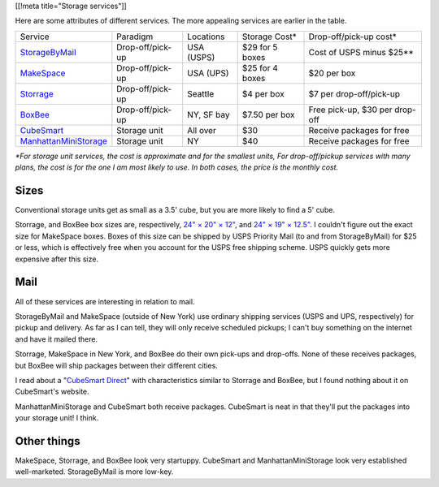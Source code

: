 [[!meta title="Storage services"]]

Here are some attributes of different services. The more appealing services
are earlier in the table.

====================== ================ ========== =============== ==============================
Service                Paradigm         Locations  Storage Cost*   Drop-off/pick-up cost*
---------------------- ---------------- ---------- --------------- ------------------------------
StorageByMail_         Drop-off/pick-up USA (USPS) $29 for 5 boxes Cost of USPS minus $25**
MakeSpace_             Drop-off/pick-up USA (UPS)  $25 for 4 boxes $20 per box
Storrage_              Drop-off/pick-up Seattle    $4 per box      $7 per drop-off/pick-up
BoxBee_                Drop-off/pick-up NY, SF bay $7.50 per box   Free pick-up, $30 per drop-off
CubeSmart_             Storage unit     All over   $30             Receive packages for free
ManhattanMiniStorage_  Storage unit     NY         $40             Receive packages for free
====================== ================ ========== =============== ==============================

*\*For storage unit services, the cost is approximate and for the smallest units,
For drop-off/pickup services with many plans, the cost is for the one I am most
likely to use. In both cases, the price is the monthly cost.*

Sizes
-------------
Conventional storage units get as small as a 3.5' cube, but you are more likely
to find a 5' cube.

Storrage, and BoxBee box sizes are, respectively,
`24" × 20" × 12" <http://www.storrage.com/questions.html>`_,
and `24" × 19" × 12.5" <https://boxbee.com/assets/static/images/Pricing-02.png>`_.
I couldn't figure out the exact size for MakeSpace boxes. Boxes of this size
can be shipped by USPS Priority Mail (to and from StorageByMail) for $25 or
less, which is effectively free when you account for the USPS free shipping
scheme. USPS quickly gets more expensive after this size.

Mail
---------
All of these services are interesting in relation to mail.

StorageByMail and MakeSpace (outside of New York) use ordinary shipping
services (USPS and UPS, respectively) for pickup and delivery. As far as
I can tell, they will only receive scheduled pickups; I can't buy something
on the internet and have it mailed there.

Storrage, MakeSpace in New York, and BoxBee do their own pick-ups and drop-offs.
None of these receives packages, but BoxBee will ship packages between their
different cities.

I read about a
"`CubeSmart Direct <http://blog.selfstorage.com/self-storage-reits/cubesmart-direct-3496>`_"
with characteristics similar to Storrage and BoxBee, but I found nothing about it on
CubeSmart's website.

ManhattanMiniStorage and CubeSmart both receive packages. CubeSmart is neat in
that they'll put the packages into your storage unit! I think.

Other things
----------------
MakeSpace, Storrage, and BoxBee look very startuppy. CubeSmart and
ManhattanMiniStorage look very established well-marketed. StorageByMail
is more low-key.

.. _StorageByMail: http://www.storagebymail.com
.. _MakeSpace: https://www.makespace.com
.. _Storrage: http://www.storrage.com
.. _BoxBee: http://boxbee.com
.. _CubeSmart: http://www.cubesmart.com
.. _ManhattanMiniStorage: http://manhattanministorage.com
